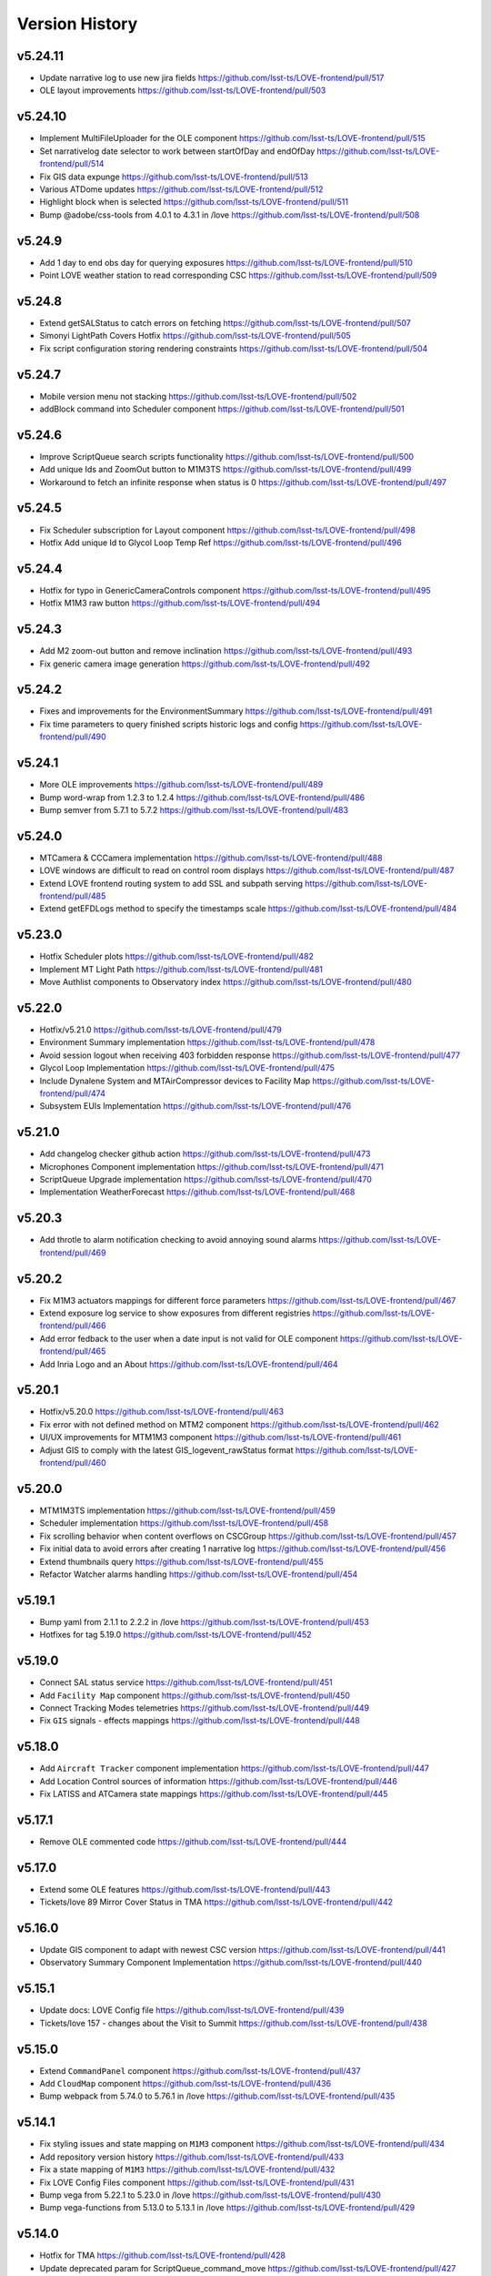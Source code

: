 ===============
Version History
===============

v5.24.11
--------

* Update narrative log to use new jira fields `<https://github.com/lsst-ts/LOVE-frontend/pull/517>`_
* OLE layout improvements `<https://github.com/lsst-ts/LOVE-frontend/pull/503>`_

v5.24.10
---------

* Implement MultiFileUploader for the OLE component `<https://github.com/lsst-ts/LOVE-frontend/pull/515>`_
* Set narrativelog date selector to work between startOfDay and endOfDay `<https://github.com/lsst-ts/LOVE-frontend/pull/514>`_
* Fix GIS data expunge `<https://github.com/lsst-ts/LOVE-frontend/pull/513>`_
* Various ATDome updates `<https://github.com/lsst-ts/LOVE-frontend/pull/512>`_
* Highlight block when is selected `<https://github.com/lsst-ts/LOVE-frontend/pull/511>`_
* Bump @adobe/css-tools from 4.0.1 to 4.3.1 in /love `<https://github.com/lsst-ts/LOVE-frontend/pull/508>`_

v5.24.9
--------

* Add 1 day to end obs day for querying exposures `<https://github.com/lsst-ts/LOVE-frontend/pull/510>`_
* Point LOVE weather station to read corresponding CSC `<https://github.com/lsst-ts/LOVE-frontend/pull/509>`_

v5.24.8
--------

* Extend getSALStatus to catch errors on fetching `<https://github.com/lsst-ts/LOVE-frontend/pull/507>`_
* Simonyi LightPath Covers Hotfix `<https://github.com/lsst-ts/LOVE-frontend/pull/505>`_
* Fix script configuration storing rendering constraints `<https://github.com/lsst-ts/LOVE-frontend/pull/504>`_

v5.24.7
--------

* Mobile version menu not stacking `<https://github.com/lsst-ts/LOVE-frontend/pull/502>`_
* addBlock command into Scheduler component `<https://github.com/lsst-ts/LOVE-frontend/pull/501>`_

v5.24.6
--------

* Improve ScriptQueue search scripts functionality `<https://github.com/lsst-ts/LOVE-frontend/pull/500>`_
* Add unique Ids and ZoomOut button to M1M3TS `<https://github.com/lsst-ts/LOVE-frontend/pull/499>`_
* Workaround to fetch an infinite response when status is 0 `<https://github.com/lsst-ts/LOVE-frontend/pull/497>`_

v5.24.5
--------

* Fix Scheduler subscription for Layout component `<https://github.com/lsst-ts/LOVE-frontend/pull/498>`_
* Hotfix Add unique Id to Glycol Loop Temp Ref `<https://github.com/lsst-ts/LOVE-frontend/pull/496>`_

v5.24.4
--------

* Hotfix for typo in GenericCameraControls component `<https://github.com/lsst-ts/LOVE-frontend/pull/495>`_
* Hotfix M1M3 raw button `<https://github.com/lsst-ts/LOVE-frontend/pull/494>`_

v5.24.3
--------

* Add M2 zoom-out button and remove inclination `<https://github.com/lsst-ts/LOVE-frontend/pull/493>`_
* Fix generic camera image generation `<https://github.com/lsst-ts/LOVE-frontend/pull/492>`_

v5.24.2
--------

* Fixes and improvements for the EnvironmentSummary `<https://github.com/lsst-ts/LOVE-frontend/pull/491>`_
* Fix time parameters to query finished scripts historic logs and config `<https://github.com/lsst-ts/LOVE-frontend/pull/490>`_

v5.24.1
--------

* More OLE improvements `<https://github.com/lsst-ts/LOVE-frontend/pull/489>`_
* Bump word-wrap from 1.2.3 to 1.2.4 `<https://github.com/lsst-ts/LOVE-frontend/pull/486>`_
* Bump semver from 5.7.1 to 5.7.2 `<https://github.com/lsst-ts/LOVE-frontend/pull/483>`_

v5.24.0
--------

* MTCamera & CCCamera implementation `<https://github.com/lsst-ts/LOVE-frontend/pull/488>`_
* LOVE windows are difficult to read on control room displays `<https://github.com/lsst-ts/LOVE-frontend/pull/487>`_
* Extend LOVE frontend routing system to add SSL and subpath serving `<https://github.com/lsst-ts/LOVE-frontend/pull/485>`_
* Extend getEFDLogs method to specify the timestamps scale `<https://github.com/lsst-ts/LOVE-frontend/pull/484>`_

v5.23.0
--------

* Hotfix Scheduler plots `<https://github.com/lsst-ts/LOVE-frontend/pull/482>`_
* Implement MT Light Path `<https://github.com/lsst-ts/LOVE-frontend/pull/481>`_
* Move Authlist components to Observatory index `<https://github.com/lsst-ts/LOVE-frontend/pull/480>`_

v5.22.0
--------

* Hotfix/v5.21.0 `<https://github.com/lsst-ts/LOVE-frontend/pull/479>`_
* Environment Summary implementation `<https://github.com/lsst-ts/LOVE-frontend/pull/478>`_
* Avoid session logout when receiving 403 forbidden response `<https://github.com/lsst-ts/LOVE-frontend/pull/477>`_
* Glycol Loop Implementation `<https://github.com/lsst-ts/LOVE-frontend/pull/475>`_
* Include Dynalene System and MTAirCompressor devices to Facility Map `<https://github.com/lsst-ts/LOVE-frontend/pull/474>`_
* Subsystem EUIs Implementation `<https://github.com/lsst-ts/LOVE-frontend/pull/476>`_

v5.21.0
--------

* Add changelog checker github action `<https://github.com/lsst-ts/LOVE-frontend/pull/473>`_
* Microphones Component implementation `<https://github.com/lsst-ts/LOVE-frontend/pull/471>`_
* ScriptQueue Upgrade implementation `<https://github.com/lsst-ts/LOVE-frontend/pull/470>`_
* Implementation WeatherForecast `<https://github.com/lsst-ts/LOVE-frontend/pull/468>`_

v5.20.3
--------

* Add throtle to alarm notification checking to avoid annoying sound alarms `<https://github.com/lsst-ts/LOVE-frontend/pull/469>`_

v5.20.2
--------

* Fix M1M3 actuators mappings for different force parameters `<https://github.com/lsst-ts/LOVE-frontend/pull/467>`_
* Extend exposure log service to show exposures from different registries `<https://github.com/lsst-ts/LOVE-frontend/pull/466>`_
* Add error fedback to the user when a date input is not valid for OLE component `<https://github.com/lsst-ts/LOVE-frontend/pull/465>`_
* Add Inria Logo and an About `<https://github.com/lsst-ts/LOVE-frontend/pull/464>`_

v5.20.1
--------

* Hotfix/v5.20.0 `<https://github.com/lsst-ts/LOVE-frontend/pull/463>`_
* Fix error with not defined method on MTM2 component `<https://github.com/lsst-ts/LOVE-frontend/pull/462>`_
* UI/UX improvements for MTM1M3 component `<https://github.com/lsst-ts/LOVE-frontend/pull/461>`_
* Adjust GIS to comply with the latest GIS_logevent_rawStatus format `<https://github.com/lsst-ts/LOVE-frontend/pull/460>`_

v5.20.0
--------

* MTM1M3TS implementation `<https://github.com/lsst-ts/LOVE-frontend/pull/459>`_
* Scheduler implementation `<https://github.com/lsst-ts/LOVE-frontend/pull/458>`_
* Fix scrolling behavior when content overflows on CSCGroup `<https://github.com/lsst-ts/LOVE-frontend/pull/457>`_
* Fix initial data to avoid errors after creating 1 narrative log `<https://github.com/lsst-ts/LOVE-frontend/pull/456>`_
* Extend thumbnails query `<https://github.com/lsst-ts/LOVE-frontend/pull/455>`_
* Refactor Watcher alarms handling `<https://github.com/lsst-ts/LOVE-frontend/pull/454>`_

v5.19.1
--------

* Bump yaml from 2.1.1 to 2.2.2 in /love `<https://github.com/lsst-ts/LOVE-frontend/pull/453>`_
* Hotfixes for tag 5.19.0 `<https://github.com/lsst-ts/LOVE-frontend/pull/452>`_

v5.19.0
--------

* Connect SAL status service `<https://github.com/lsst-ts/LOVE-frontend/pull/451>`_
* Add ``Facility Map`` component `<https://github.com/lsst-ts/LOVE-frontend/pull/450>`_
* Connect Tracking Modes telemetries `<https://github.com/lsst-ts/LOVE-frontend/pull/449>`_
* Fix ``GIS`` signals - effects mappings `<https://github.com/lsst-ts/LOVE-frontend/pull/448>`_

v5.18.0
--------

* Add ``Aircraft Tracker`` component implementation `<https://github.com/lsst-ts/LOVE-frontend/pull/447>`_
* Add Location Control sources of information `<https://github.com/lsst-ts/LOVE-frontend/pull/446>`_
* Fix LATISS and ATCamera state mappings `<https://github.com/lsst-ts/LOVE-frontend/pull/445>`_

v5.17.1
--------

* Remove OLE commented code `<https://github.com/lsst-ts/LOVE-frontend/pull/444>`_

v5.17.0
--------

* Extend some OLE features `<https://github.com/lsst-ts/LOVE-frontend/pull/443>`_
* Tickets/love 89 Mirror Cover Status in TMA `<https://github.com/lsst-ts/LOVE-frontend/pull/442>`_

v5.16.0
--------

* Update GIS component to adapt with newest CSC version `<https://github.com/lsst-ts/LOVE-frontend/pull/441>`_
* Observatory Summary Component Implementation `<https://github.com/lsst-ts/LOVE-frontend/pull/440>`_

v5.15.1
--------

* Update docs: LOVE Config file `<https://github.com/lsst-ts/LOVE-frontend/pull/439>`_
* Tickets/love 157 - changes about the Visit to Summit `<https://github.com/lsst-ts/LOVE-frontend/pull/438>`_

v5.15.0
-------

* Extend ``CommandPanel`` component `<https://github.com/lsst-ts/LOVE-frontend/pull/437>`_
* Add ``CloudMap`` component `<https://github.com/lsst-ts/LOVE-frontend/pull/436>`_
* Bump webpack from 5.74.0 to 5.76.1 in /love `<https://github.com/lsst-ts/LOVE-frontend/pull/435>`_

v5.14.1
-------

* Fix styling issues and state mapping on ``M1M3`` component `<https://github.com/lsst-ts/LOVE-frontend/pull/434>`_
* Add repository version history `<https://github.com/lsst-ts/LOVE-frontend/pull/433>`_
* Fix a state mapping of ``M1M3`` `<https://github.com/lsst-ts/LOVE-frontend/pull/432>`_
* Fix LOVE Config Files component `<https://github.com/lsst-ts/LOVE-frontend/pull/431>`_
* Bump vega from 5.22.1 to 5.23.0 in /love `<https://github.com/lsst-ts/LOVE-frontend/pull/430>`_
* Bump vega-functions from 5.13.0 to 5.13.1 in /love `<https://github.com/lsst-ts/LOVE-frontend/pull/429>`_

v5.14.0
-------

* Hotfix for TMA `<https://github.com/lsst-ts/LOVE-frontend/pull/428>`_
* Update deprecated param for ScriptQueue_command_move `<https://github.com/lsst-ts/LOVE-frontend/pull/427>`_
* Fix mirror covers values for LightPath component `<https://github.com/lsst-ts/LOVE-frontend/pull/426>`_
* OLE implementation `<https://github.com/lsst-ts/LOVE-frontend/pull/321>`_

v5.13.0
-------

* Add optional chaining to avoid errors when user logouts `<https://github.com/lsst-ts/LOVE-frontend/pull/425>`_
* Replace Main and MT names to Simonyi `<https://github.com/lsst-ts/LOVE-frontend/pull/424>`_
* Hotfix and documentation to Value component `<https://github.com/lsst-ts/LOVE-frontend/pull/423>`_
* Hotfix for ATDome view `<https://github.com/lsst-ts/LOVE-frontend/pull/422>`_
* ADD MTDomePower component `<https://github.com/lsst-ts/LOVE-frontend/pull/421>`_
* Fix Auxtel Mount SummaryPanel `<https://github.com/lsst-ts/LOVE-frontend/pull/420>`_
* Correct telemetries on MTM1M3.container `<https://github.com/lsst-ts/LOVE-frontend/pull/419>`_
* Bump luxon from 1.28.0 to 1.28.1 in /love `<https://github.com/lsst-ts/LOVE-frontend/pull/418>`_
* Bump json5 from 1.0.1 to 1.0.2 in /love `<https://github.com/lsst-ts/LOVE-frontend/pull/416>`_
* Add configurationsApplied topic to CSCExpanded `<https://github.com/lsst-ts/LOVE-frontend/pull/415>`_
* Improved Az and El display for ATDome MTDome and TMA `<https://github.com/lsst-ts/LOVE-frontend/pull/414>`_

v5.12.3
-------

* Add execution information for Authlist `<https://github.com/lsst-ts/LOVE-frontend/pull/413>`_
* Pneumatics Section in Dome & Mount Screen `<https://github.com/lsst-ts/LOVE-frontend/pull/412>`_
* Bump loader-utils from 2.0.3 to 2.0.4 in /love `<https://github.com/lsst-ts/LOVE-frontend/pull/411>`_
* MTM1M3 topics update `<https://github.com/lsst-ts/LOVE-frontend/pull/391>`_

v5.12.2
-------

* Bump loader-utils from 2.0.2 to 2.0.3 in /love `<https://github.com/lsst-ts/LOVE-frontend/pull/410>`_
* Update ScriptQueue_command_requeue param `<https://github.com/lsst-ts/LOVE-frontend/pull/409>`_
* MTDome: azimuth telemetry is not connected `<https://github.com/lsst-ts/LOVE-frontend/pull/408>`_

v5.12.1
-------

* Dome and Mount fixes `<https://github.com/lsst-ts/LOVE-frontend/pull/407>`_

v5.12.0
-------

* Tickets/dm 36357 `<https://github.com/lsst-ts/LOVE-frontend/pull/405>`_
* Adjust properly transform origin `<https://github.com/lsst-ts/LOVE-frontend/pull/404>`_
* GIS implementation `<https://github.com/lsst-ts/LOVE-frontend/pull/384>`_

v5.11.1
-------

* Hotfix for dome section `<https://github.com/lsst-ts/LOVE-frontend/pull/403>`_

v5.11.0
-------

* ATMCS Summary Panel adjustments `<https://github.com/lsst-ts/LOVE-frontend/pull/402>`_
* Fix dome pointing difference between actual value and commanded `<https://github.com/lsst-ts/LOVE-frontend/pull/401>`_
* Fix m3InPosition value read `<https://github.com/lsst-ts/LOVE-frontend/pull/400>`_
* Fix transition animated Mount TMA `<https://github.com/lsst-ts/LOVE-frontend/pull/399>`_
* Extend logs formatting to the rest of components `<https://github.com/lsst-ts/LOVE-frontend/pull/397>`_
* LOVE EFD Status in Dropdown menu Navbar `<https://github.com/lsst-ts/LOVE-frontend/pull/396>`_
* Fix M2 force bar significant digits `<https://github.com/lsst-ts/LOVE-frontend/pull/395>`_
* Update react-styleguidist dependency `<https://github.com/lsst-ts/LOVE-frontend/pull/394>`_
* Update documentation dependencies `<https://github.com/lsst-ts/LOVE-frontend/pull/393>`_
* Refactor Authorize CSC connection `<https://github.com/lsst-ts/LOVE-frontend/pull/392>`_
* More Authlist adjustments `<https://github.com/lsst-ts/LOVE-frontend/pull/390>`_
* Adjust sound alarms handling `<https://github.com/lsst-ts/LOVE-frontend/pull/389>`_

v5.10.0
-------

* Authlist adjustments `<https://github.com/lsst-ts/LOVE-frontend/pull/388>`_
* Bump moment from 2.29.3 to 2.29.4 in /love `<https://github.com/lsst-ts/LOVE-frontend/pull/387>`_
* Bump terser from 5.13.1 to 5.14.2 in /love `<https://github.com/lsst-ts/LOVE-frontend/pull/386>`_
* tickets/SITCOM-432 `<https://github.com/lsst-ts/LOVE-frontend/pull/385>`_
* Fix some issues with MTM1M3 `<https://github.com/lsst-ts/LOVE-frontend/pull/383>`_
* Change ATMCS m3PortSelected mapping `<https://github.com/lsst-ts/LOVE-frontend/pull/382>`_

v5.9.0
------

* tickets/SITCOM-431 `<https://github.com/lsst-ts/LOVE-frontend/pull/381>`_
* Extend mount azimuth plot accessor `<https://github.com/lsst-ts/LOVE-frontend/pull/380>`_
* Extend TimeSeriesPlot EFD Querying to support Influxdb arrays queries `<https://github.com/lsst-ts/LOVE-frontend/pull/379>`_
* Add ATAOS corrections information to MountSummaryPanel `<https://github.com/lsst-ts/LOVE-frontend/pull/378>`_
* Add ConfigFile selection storage `<https://github.com/lsst-ts/LOVE-frontend/pull/377>`_
* Bump eventsource from 1.1.0 to 1.1.1 in /love `<https://github.com/lsst-ts/LOVE-frontend/pull/376>`_
* M2 Implementation `<https://github.com/lsst-ts/LOVE-frontend/pull/353>`_
* TMA Implementation `<https://github.com/lsst-ts/LOVE-frontend/pull/352>`_
* MTDome implementation `<https://github.com/lsst-ts/LOVE-frontend/pull/347>`_

v5.8.0
------

* Tickets/dm 34844 `<https://github.com/lsst-ts/LOVE-frontend/pull/375>`_
* default position now showing correctly plus ATAOS default values changed `<https://github.com/lsst-ts/LOVE-frontend/pull/374>`_
* Remove priority SAL field `<https://github.com/lsst-ts/LOVE-frontend/pull/372>`_
* Update configuration file settings documentation `<https://github.com/lsst-ts/LOVE-frontend/pull/370>`_
* Resolve LOVE-frontend security alerts `<https://github.com/lsst-ts/LOVE-frontend/pull/369>`_
* Bump async from 2.6.3 to 2.6.4 in /love `<https://github.com/lsst-ts/LOVE-frontend/pull/368>`_
* Bump cross-fetch from 3.0.6 to 3.1.5 in /love `<https://github.com/lsst-ts/LOVE-frontend/pull/367>`_
* Adjust details on VegaTimeSeriesPlot component `<https://github.com/lsst-ts/LOVE-frontend/pull/373>`_
* MTHexapod: Fix decimals on tables values `<https://github.com/lsst-ts/LOVE-frontend/pull/371>`_

v5.7.0
------

* AT Summary table update `<https://github.com/lsst-ts/LOVE-frontend/pull/366>`_
* Fixes on EFDQuery component `<https://github.com/lsst-ts/LOVE-frontend/pull/365>`_
* Extend Time displays to include information about survey duration and day `<https://github.com/lsst-ts/LOVE-frontend/pull/364>`_
* Fix missing parameter to be read when getting alarm configurations `<https://github.com/lsst-ts/LOVE-frontend/pull/363>`_
* Refactor Limits component `<https://github.com/lsst-ts/LOVE-frontend/pull/361>`_
* Add EFD Querying to EventLog component `<https://github.com/lsst-ts/LOVE-frontend/pull/357>`_
* MTHexapod Implementation `<https://github.com/lsst-ts/LOVE-frontend/pull/336>`_


v5.6.2
------

* Bump moment from 2.29.1 to 2.29.2 in /love `<https://github.com/lsst-ts/LOVE-frontend/pull/362>`_


v5.6.1
------

* Avoid horizontal scrolling on LogMessageDisplay component `<https://github.com/lsst-ts/LOVE-frontend/pull/360>`_
* Fix parameter name on ATCamera component `<https://github.com/lsst-ts/LOVE-frontend/pull/359>`_

v5.6.0
------

* Tickets/dm 34255 `<https://github.com/lsst-ts/LOVE-frontend/pull/358>`_

v5.5.1
------

* Bump minimist from 1.2.5 to 1.2.6 in /love `<https://github.com/lsst-ts/LOVE-frontend/pull/356>`_
* Bump url-parse from 1.5.7 to 1.5.10 in /love `<https://github.com/lsst-ts/LOVE-frontend/pull/355>`_
* Bump prismjs from 1.25.0 to 1.27.0 in /love `<https://github.com/lsst-ts/LOVE-frontend/pull/354>`_

v5.5.0
------

* Refactor docker files path `<https://github.com/lsst-ts/LOVE-frontend/pull/351>`_
* Bump url-parse from 1.5.3 to 1.5.7 in /love `<https://github.com/lsst-ts/LOVE-frontend/pull/350>`_
* Hotfix/update jenkins file `<https://github.com/lsst-ts/LOVE-frontend/pull/349>`_
* Bumps follow-redirects from 1.14.7 to 1.14.8 in /love `<https://github.com/lsst-ts/LOVE-frontend/pull/348>`_
* M1M3 implementation `<https://github.com/lsst-ts/LOVE-frontend/pull/316>`_

v5.3.0
------

* Add formatting to log messages display `<https://github.com/lsst-ts/LOVE-frontend/pull/346>`_
* Bump nanoid from 3.1.16 to 3.2.0 in /love `<https://github.com/lsst-ts/LOVE-frontend/pull/345>`_
* Bump color-string from 1.5.4 to 1.9.0 in /love `<https://github.com/lsst-ts/LOVE-frontend/pull/344>`_
* Bump follow-redirects from 1.13.0 to 1.14.7 in /love `<https://github.com/lsst-ts/LOVE-frontend/pull/343>`_
* Improved responsiveness on Weather Station `<https://github.com/lsst-ts/LOVE-frontend/pull/342>`_
* CCW responsiveness `<https://github.com/lsst-ts/LOVE-frontend/pull/341>`_
* ATCamera display is showing strange output `<https://github.com/lsst-ts/LOVE-frontend/pull/339>`_
* Add documentation about Configuration Files `<https://github.com/lsst-ts/LOVE-frontend/pull/338>`_
* Fixed the Heartbeats take too much time to arrive `<https://github.com/lsst-ts/LOVE-frontend/pull/337>`_
* Fix heartbeat behavior on CSCDetail `<https://github.com/lsst-ts/LOVE-frontend/pull/335>`_
* Extend VegaTimeSeriesPlot to configure EFD instance to query `<https://github.com/lsst-ts/LOVE-frontend/pull/334>`_
* Add warning message indicator in CSC summary state view `<https://github.com/lsst-ts/LOVE-frontend/pull/333>`_
* Dealing with too much logMessages in CSC detailed view `<https://github.com/lsst-ts/LOVE-frontend/pull/332>`_

v5.3.0
------

* Allow user to configure components in the EventLog view `<https://github.com/lsst-ts/LOVE-frontend/pull/331>`_
* Removed mockup alarm data `<https://github.com/lsst-ts/LOVE-frontend/pull/330>`_
* LOVE screenshot function lacks functionality `<https://github.com/lsst-ts/LOVE-frontend/pull/329>`_
* Improving AT LightPath cartoon `<https://github.com/lsst-ts/LOVE-frontend/pull/328>`_
* AT Dome and Mount screen shows telescope oscillating `<https://github.com/lsst-ts/LOVE-frontend/pull/327>`_
* Improvements on UI Framework ViewEditor about saving interactions `<https://github.com/lsst-ts/LOVE-frontend/pull/326>`_
* Authlist implementation `<https://github.com/lsst-ts/LOVE-frontend/pull/325>`_
* UX Improvements `<https://github.com/lsst-ts/LOVE-frontend/pull/324>`_
* Top bar is being incorrectly displayed when show of notifications `<https://github.com/lsst-ts/LOVE-frontend/pull/323>`_
* Hotfix for CSCGroup component `<https://github.com/lsst-ts/LOVE-frontend/pull/322>`_
* Bump url-parse from 1.5.1 to 1.5.3 in /love `<https://github.com/lsst-ts/LOVE-frontend/pull/320>`_
* Bump tmpl from 1.0.4 to 1.0.5 in /love `<https://github.com/lsst-ts/LOVE-frontend/pull/319>`_
* Bump prismjs from 1.24.0 to 1.25.0 in /love `<https://github.com/lsst-ts/LOVE-frontend/pull/318>`_
* Bump tar from 6.1.4 to 6.1.11 in /love `<https://github.com/lsst-ts/LOVE-frontend/pull/317>`_
* M1M3 implementation `<https://github.com/lsst-ts/LOVE-frontend/pull/316>`_

v5.2.0
------

* Bump path-parse from 1.0.6 to 1.0.7 in /love `<https://github.com/lsst-ts/LOVE-frontend/pull/315>`_
* CCW implementation `<https://github.com/lsst-ts/LOVE-frontend/pull/314>`_
* Bump tar from 6.0.5 to 6.1.4 in /love `<https://github.com/lsst-ts/LOVE-frontend/pull/313>`_

v5.1.0
------

* Add Vega-lite custom plots implementation `<https://github.com/lsst-ts/LOVE-frontend/pull/312>`_
* Update LATISS state selectors `<https://github.com/lsst-ts/LOVE-frontend/pull/311>`_
* Bump prismjs from 1.23.0 to 1.24.0 in /love `<https://github.com/lsst-ts/LOVE-frontend/pull/310>`_
* Remove deprecated Plot components `<https://github.com/lsst-ts/LOVE-frontend/pull/309>`_
* Bump merge-deep from 3.0.2 to 3.0.3 in /love `<https://github.com/lsst-ts/LOVE-frontend/pull/308>`_
* Bump ws from 6.2.1 to 6.2.2 in /love `<https://github.com/lsst-ts/LOVE-frontend/pull/307>`_
* Bump dns-packet from 1.3.1 to 1.3.4 in /love `<https://github.com/lsst-ts/LOVE-frontend/pull/306>`_

v5.0.2
------

* Hotfix Scriptqueue `<https://github.com/lsst-ts/LOVE-frontend/pull/305>`_
* Hotfix atcs `<https://github.com/lsst-ts/LOVE-frontend/pull/304>`_
* Bump hosted-git-info from 2.8.8 to 2.8.9 in /love `<https://github.com/lsst-ts/LOVE-frontend/pull/303>`_
* Bump lodash from 4.17.20 to 4.17.21 in /love `<https://github.com/lsst-ts/LOVE-frontend/pull/302>`_
* Bump url-parse from 1.4.7 to 1.5.1 in /love `<https://github.com/lsst-ts/LOVE-frontend/pull/301>`_
* Release/5.0.0 `<https://github.com/lsst-ts/LOVE-frontend/pull/300>`_

v5.0.0
------

* TCS API `<https://github.com/lsst-ts/LOVE-frontend/pull/299>`_
* Make heartbeats compliant with the new LOVE-producer `<https://github.com/lsst-ts/LOVE-frontend/pull/298>`_
* Update ScriptQueue layout to new version `<https://github.com/lsst-ts/LOVE-frontend/pull/297>`_
* Bump ssri from 6.0.1 to 6.0.2 in /love `<https://github.com/lsst-ts/LOVE-frontend/pull/296>`_
* Release/4.0.0 `<https://github.com/lsst-ts/LOVE-frontend/pull/295>`_
* Bump y18n from 4.0.0 to 4.0.1 in /love `<https://github.com/lsst-ts/LOVE-frontend/pull/294>`_
* Update default CSCSummaryHierarchy `<https://github.com/lsst-ts/LOVE-frontend/pull/293>`_

v4.0.0
------

* Bump react-dev-utils from 10.2.1 to 11.0.4 in /love `<https://github.com/lsst-ts/LOVE-frontend/pull/291>`_
* Add unsubscription method on componentWillUnmount `<https://github.com/lsst-ts/LOVE-frontend/pull/290>`_
* Update icons `<https://github.com/lsst-ts/LOVE-frontend/pull/289>`_
* Bump elliptic from 6.5.3 to 6.5.4 in /love `<https://github.com/lsst-ts/LOVE-frontend/pull/288>`_
* tickets/LOVE-30 `<https://github.com/lsst-ts/LOVE-frontend/pull/287>`_
* Bump prismjs from 1.22.0 to 1.23.0 in /love `<https://github.com/lsst-ts/LOVE-frontend/pull/286>`_
* M1M3 and Cable Wraps prototypes `<https://github.com/lsst-ts/LOVE-frontend/pull/285>`_
* Add environmental variable to avoid styleguide crash `<https://github.com/lsst-ts/LOVE-frontend/pull/283>`_
* Add linter to pipeline `<https://github.com/lsst-ts/LOVE-frontend/pull/282>`_
* Include pre-commit config file `<https://github.com/lsst-ts/LOVE-frontend/pull/281>`_
* Efd api `<https://github.com/lsst-ts/LOVE-frontend/pull/280>`_
* Eslint fixes `<https://github.com/lsst-ts/LOVE-frontend/pull/279>`_
* Add time series controls to PolarPlot `<https://github.com/lsst-ts/LOVE-frontend/pull/278>`_
* Time series controls fix `<https://github.com/lsst-ts/LOVE-frontend/pull/277>`_
* Thumbnail update performance fix `<https://github.com/lsst-ts/LOVE-frontend/pull/275>`_
* Script logs `<https://github.com/lsst-ts/LOVE-frontend/pull/274>`_
* Sonarqube fixes `<https://github.com/lsst-ts/LOVE-frontend/pull/273>`_
* Emergency contacts `<https://github.com/lsst-ts/LOVE-frontend/pull/272>`_
* Update jenkinsfile to publish documentation `<https://github.com/lsst-ts/LOVE-frontend/pull/271>`_
* Change deprecated variable name Environment by WeatherStation `<https://github.com/lsst-ts/LOVE-frontend/pull/270>`_
* Add trend display vega timeseries plot `<https://github.com/lsst-ts/LOVE-frontend/pull/269>`_
* ConfigFile api `<https://github.com/lsst-ts/LOVE-frontend/pull/268>`_
* Bump vega from 5.17.0 to 5.17.3 in /love `<https://github.com/lsst-ts/LOVE-frontend/pull/267>`_
* Bump node-notifier from 8.0.0 to 8.0.1 in /love `<https://github.com/lsst-ts/LOVE-frontend/pull/266>`_
* Flush elapsed time after script is finished `<https://github.com/lsst-ts/LOVE-frontend/pull/265>`_
* Add Inactive alarms column `<https://github.com/lsst-ts/LOVE-frontend/pull/264>`_
* Minor scripqueue adjustments `<https://github.com/lsst-ts/LOVE-frontend/pull/263>`_
* Bump ini from 1.3.5 to 1.3.7 in /love `<https://github.com/lsst-ts/LOVE-frontend/pull/262>`_
* Add scriptqueue detail modal `<https://github.com/lsst-ts/LOVE-frontend/pull/261>`_
* Lovecsc observinglogs http refactor `<https://github.com/lsst-ts/LOVE-frontend/pull/260>`_
* Websocket simulator `<https://github.com/lsst-ts/LOVE-frontend/pull/259>`_
* Performance optimization `<https://github.com/lsst-ts/LOVE-frontend/pull/258>`_
* Update vega plots `<https://github.com/lsst-ts/LOVE-frontend/pull/257>`_
* Manager interface refactor `<https://github.com/lsst-ts/LOVE-frontend/pull/256>`_
* Refactor Current Script card `<https://github.com/lsst-ts/LOVE-frontend/pull/255>`_
* Scriptqueue summary state controls `<https://github.com/lsst-ts/LOVE-frontend/pull/254>`_
* Log level fix `<https://github.com/lsst-ts/LOVE-frontend/pull/253>`_
* Layout tweaks `<https://github.com/lsst-ts/LOVE-frontend/pull/252>`_
* Feature/upgrade packages `<https://github.com/lsst-ts/LOVE-frontend/pull/251>`_
